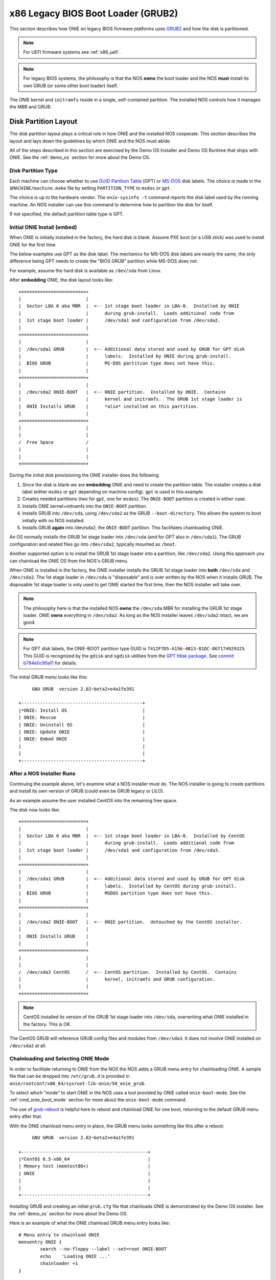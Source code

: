.. Copyright (C) 2014,2015,2016,2017 Curt Brune <curt@cumulusnetworks.com>
   Copyright (C) 2016 david_yang <david_yang@accton.com>
   Copyright (C) 2014 Pete Bratach <pete@cumulusnetworks.com>
   SPDX-License-Identifier:     GPL-2.0

.. _x86_boot_loader:

***********************************
x86 Legacy BIOS Boot Loader (GRUB2)
***********************************

This section describes how ONIE on legacy BIOS firmware platforms uses
`GRUB2 <http://www.gnu.org/software/grub/>`_ and how the disk is
partitioned.

.. note::

  For UEFI firmware systems see :ref:`x86_uefi`.

.. note::

  For legacy BIOS systems, the philosophy is that the NOS **owns** the
  boot loader and the NOS **must** install its own GRUB (or some other
  boot loader) itself.
  
The ONIE kernel and ``initramfs`` reside in a single, self-contained
partition. The installed NOS controls how it manages the MBR and GRUB.

Disk Partition Layout
---------------------

The disk partition layout plays a critical role in how ONIE and the
installed NOS cooperate. This section describes the layout and lays
down the guidelines by which ONIE and the NOS must abide.

All of the steps described in this section are exercised by the Demo
OS Installer and Demo OS Runtime that ships with ONIE.  See the
:ref:`demo_os` section for more about the Demo OS.

Disk Partition Type
===================

Each machine can choose whether to use `GUID Partition Table
<http://en.wikipedia.org/wiki/GUID_Partition_Table>`_ (GPT) or `MS-DOS
<http://en.wikipedia.org/wiki/Master_boot_record>`_ disk labels.  The
choice is made in the ``$MACHINE/machine.make`` file by setting
``PARTITION_TYPE`` to ``msdos`` or ``gpt``.

The choice is up to the hardware vendor.  The ``onie-sysinfo -t``
command reports the disk label used by the running machine.  An NOS
installer can use this command to determine how to partition the disk
for itself.

If not specified, the default partition table type is GPT.

Initial ONIE Install (embed)
============================

When ONIE is initially installed in the factory, the hard disk is
blank.  Assume PXE boot (or a USB stick) was used to install ONIE for
the first time.

The below examples use GPT as the disk label.  The mechanics for MS-DOS
disk labels are nearly the same, the only difference being GPT needs
to create the "BIOS GRUB" partition while MS-DOS does not.

For example, assume the hard disk is available as ``/dev/sda`` from Linux.

After **embedding** ONIE, the disk layout looks like::

  +========================+
  |                        |
  |  Sector LBA 0 aka MBR  |  <-- 1st stage boot loader in LBA-0.  Installed by ONIE
  |                        |      during grub-install.  Loads additional code from
  |  1st stage boot loader |      /dev/sda1 and configuration from /dev/sda2.
  |                        |
  +========================+
  |                        |
  |  /dev/sda1 GRUB        |  <-- Additional data stored and used by GRUB for GPT disk
  |                        |      labels.  Installed by ONIE during grub-install.
  |  BIOS GRUB             |      MS-DOS partition type does not have this.
  |                        |
  +========================+
  |                        |
  |  /dev/sda2 ONIE-BOOT   |  <-- ONIE partition.  Installed by ONIE.  Contains
  |                        |      kernel and initramfs.  The GRUB 1st stage loader is
  |  ONIE Installs GRUB    |      *also* installed on this partition.
  |                        |
  +========================+
  |                        |
  |                        |
  /  Free Space            /
  |                        |
  |                        |
  +========================+

During the initial disk provisioning the ONIE installer does the
following:

#. Since the disk is blank we are **embedding** ONIE and need to
   create the partition table.  The installer creates a disk label (either
   ``msdos`` or ``gpt`` depending on machine config).  ``gpt`` is used in this
   example.

#. Creates needed partitions (two for ``gpt``, one for ``msdos``).  The
   ``ONIE-BOOT`` partition is created in either case.

#. Installs ONIE kernel+initramfs into the ``ONIE-BOOT`` partition.

#. Installs GRUB into ``/dev/sda``, using ``/dev/sda2`` as the GRUB
   ``--boot-directory``.  This allows the system to boot initially
   with no NOS installed.

#. Installs GRUB **again** into /dev/sda2, the ``ONIE-BOOT``
   partition.  This facilitates chainloading ONIE.

An OS normally installs the GRUB 1st stage loader into ``/dev/sda``
(and for GPT also in ``/dev/sda1``).  The GRUB configuration and
related files go into ``/dev/sda2``, typically mounted as ``/boot``.

Another supported option is to install the GRUB 1st stage loader into
a partition, like ``/dev/sda2``.  Using this approach you can
chainload the ONIE OS from the NOS's GRUB menu.

When ONIE is installed in the factory, the ONIE installer installs the
GRUB 1st stage loader into **both** ``/dev/sda`` and ``/dev/sda2``.
The 1st stage loader in ``/dev/sda`` is "disposable" and is over
written by the NOS when it installs GRUB.  The disposable 1st stage
loader is only used to get ONIE started the first time, then the NOS
installer will take over.

.. note::

  The philosophy here is that the installed NOS **owns** the
  ``/dev/sda`` MBR for installing the GRUB 1st stage loader.  ONIE
  **owns** everything in ``/dev/sda2``.  As long as the NOS installer
  leaves ``/dev/sda2`` intact, we are good.

.. note::

  For GPT disk labels, the ONIE-BOOT partition type GUID is
  ``7412F7D5-A156-4B13-81DC-867174929325``.  This GUID is recognized
  by the ``gdisk`` and ``sgdisk`` utilities from the `GPT fdisk
  package <http://www.rodsbooks.com/gdisk/>`_.  See `commit b784e0c95a11
  <http://sourceforge.net/p/gptfdisk/code/ci/b784e0c95a11cdaad05b0f62806114ead678a2b0/>`_
  for details.

The initial GRUB menu looks like this::

       GNU GRUB  version 2.02~beta2+e4a1fe391
  
  +---------------------------------------------+
  |*ONIE: Install OS                            | 
  | ONIE: Rescue                                |
  | ONIE: Uninstall OS                          |
  | ONIE: Update ONIE                           |
  | ONIE: Embed ONIE                            |
  |                                             |
  |                                             |
  +---------------------------------------------+


After a NOS Installer Runs
==========================

Continuing the example above, let's examine what a NOS installer must
do.  The NOS installer is going to create partitions and install its
own version of GRUB (could even be GRUB legacy or LILO).

As an example assume the user installed CentOS into the remaining free
space.

The disk now looks like::

  +========================+
  |                        |
  |  Sector LBA 0 aka MBR  |  <-- 1st stage boot loader in LBA-0.  Installed by CentOS
  |                        |      during grub-install.  Loads additional code from
  |  1st stage boot loader |      /dev/sda1 and configuration from /dev/sda3.
  |                        |
  +========================+
  |                        |
  |  /dev/sda1 GRUB        |  <-- Additional data stored and used by GRUB for GPT disk
  |                        |      labels.  Installed by CentOS during grub-install.
  |  BIOS GRUB             |      MSDOS partition type does not have this.
  |                        |
  +========================+
  |                        |
  |  /dev/sda2 ONIE-BOOT   |  <-- ONIE partition.  Untouched by the CentOS installer.
  |                        |
  |  ONIE Installs GRUB    |
  |                        |
  +========================+
  |                        |
  |                        |
  /  /dev/sda3 CentOS      /  <-- CentOS partition.  Installed by CentOS.  Contains
  |                        |      kernel, initramfs and GRUB configuration.
  |                        |
  +========================+

.. note::

  CentOS installed its version of the GRUB 1st stage loader into
  ``/dev/sda``, overwriting what ONIE installed in the factory.  This
  is OK.

The CentOS GRUB will reference GRUB config files and modules from
``/dev/sda3``.  It does not involve ONIE installed on ``/dev/sda2`` at
all.

Chainloading and Selecting ONIE Mode
====================================

In order to facilitate returning to ONIE from the NOS the NOS adds a
GRUB menu entry for chainloading ONIE.  A sample file that can be
dropped into ``/etc/grub.d`` is provided in
``onie/rootconf/x86_64/sysroot-lib-onie/50_onie_grub``.

To select which "mode" to start ONIE in the NOS uses a tool provided
by ONIE called ``onie-boot-mode``.  See the :ref:`cmd_onie_boot_mode`
section for more about the ``onie-boot-mode`` command.

The use of `grub-reboot <man.he.net/man8/grub-reboot>`_ is helpful
here to reboot and chainload ONIE for one boot, returning to the
default GRUB menu entry after that.

With the ONIE chainload menu entry in place, the GRUB menu looks
something like this after a reboot::

        GNU GRUB  version 2.02~beta2+e4a1fe391
   
   +-----------------------------------------------+
   |*CentOS 6.5-x86_64                             | 
   | Memory test (memtest86+)                      |
   | ONIE                                          |
   |                                               |
   |                                               | 
   +-----------------------------------------------+

Installing GRUB and creating an initial ``grub.cfg`` file that
chainloads ONIE is demonstrated by the Demo OS installer.  See the
:ref:`demo_os` section for more about the Demo OS.

Here is an example of what the ONIE chainload GRUB menu entry looks
like::

  # Menu entry to chainload ONIE
  menuentry ONIE {
          search --no-floppy --label --set=root ONIE-BOOT
          echo    'Loading ONIE ...'
          chainloader +1
  }

Here is a example script, run in the context of the NOS, that would
reboot the system into ONIE rescue mode::

  #!/bin/sh
   
  echo "Rebooting into ONIE rescue mode..."
   
  grub-reboot ONIE
  /mnt/onie-boot/onie/tools/bin/onie-boot-mode -q -o rescue

ONIE Boot Commands in GRUB Prompt
=================================

At the ONIE GRUB prompt several commands exist for booting ONIE in the
various modes:

- ``onie_install``

- ``onie_rescue``

- ``onie_uninstall``

- ``onie_update``

- ``onie_embed``

- ``diag_bootcmd``

These commands would be handy for automated testing to boot specific target
directly.

Before performing the command, enter the GRUB prompt by pressing ``c``
in the GRUB menu page::

                       GNU GRUB  version 2.02~beta2+e4a1fe391

   +----------------------------------------------------------------------------+
   |*ONIE: Install OS                                                           |
   | ONIE: Rescue                                                               |
   | ONIE: Uninstall OS                                                         |
   | ONIE: Update ONIE                                                          |
   | ONIE: Embed ONIE                                                           |
   |                                                                            |
   |                                                                            |
   |                                                                            |
   |                                                                            |
   |                                                                            |
   |                                                                            |
   |                                                                            |
   +----------------------------------------------------------------------------+

        Use the ^ and v keys to select which entry is highlighted.
        Press enter to boot the selected OS, `e' to edit the commands
        before booting or `c' for a command-line.

In the GRUB prompt, type the command to boot desired target. Take ``onie_rescue`` as
an example::

                       GNU GRUB  version 2.02~beta2+e4a1fe391

     Minimal BASH-like line editing is supported. For the first word, TAB
     lists possible command completions. Anywhere else TAB lists possible
     device or file completions. ESC at any time exits.


  grub> onie_rescue
